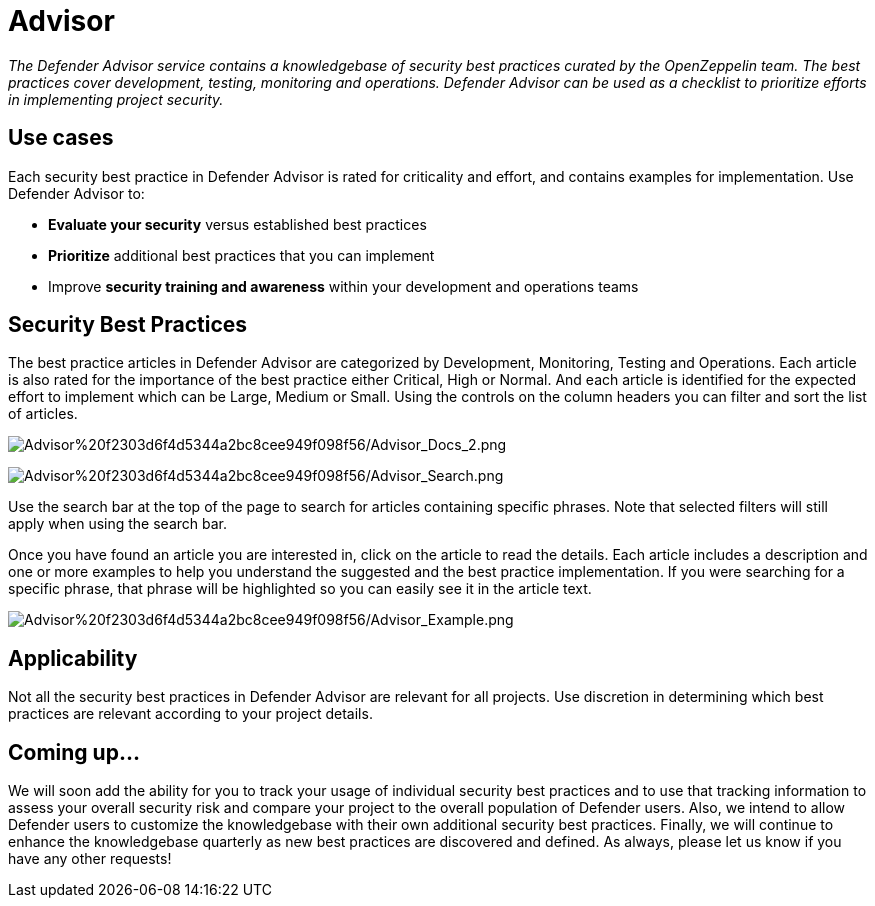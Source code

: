 [[advisor]]
= Advisor

_The Defender Advisor service contains a knowledgebase of security best practices curated by the OpenZeppelin team. The best practices cover development, testing, monitoring and operations. Defender Advisor can be used as a checklist to prioritize efforts in implementing project security._

[[use-cases]]
== Use cases

Each security best practice in Defender Advisor is rated for criticality and effort, and contains examples for implementation. Use Defender Advisor to:

* *Evaluate your security* versus established best practices
* *Prioritize* additional best practices that you can implement
* Improve *security training and awareness* within your development and operations teams

[[security-best-practices]]
== Security Best Practices

The best practice articles in Defender Advisor are categorized by Development, Monitoring, Testing and Operations. Each article is also rated for the importance of the best practice either Critical, High or Normal. And each article is identified for the expected effort to implement which can be Large, Medium or Small. Using the controls on the column headers you can filter and sort the list of articles.

image:Advisor%20f2303d6f4d5344a2bc8cee949f098f56/Advisor_Docs_2.png[Advisor%20f2303d6f4d5344a2bc8cee949f098f56/Advisor_Docs_2.png]

image:Advisor%20f2303d6f4d5344a2bc8cee949f098f56/Advisor_Search.png[Advisor%20f2303d6f4d5344a2bc8cee949f098f56/Advisor_Search.png]

Use the search bar at the top of the page to search for articles containing specific phrases. Note that selected filters will still apply when using the search bar.

Once you have found an article you are interested in, click on the article to read the details. Each article includes a description and one or more examples to help you understand the suggested and the best practice implementation. If you were searching for a specific phrase, that phrase will be highlighted so you can easily see it in the article text.

image:Advisor%20f2303d6f4d5344a2bc8cee949f098f56/Advisor_Example.png[Advisor%20f2303d6f4d5344a2bc8cee949f098f56/Advisor_Example.png]

[[applicability]]
== Applicability

Not all the security best practices in Defender Advisor are relevant for all projects. Use discretion in determining which best practices are relevant according to your project details.

[[coming-up]]
== Coming up...

We will soon add the ability for you to track your usage of individual security best practices and to use that tracking information to assess your overall security risk and compare your project to the overall population of Defender users. Also, we intend to allow Defender users to customize the knowledgebase with their own additional security best practices. Finally, we will continue to enhance the knowledgebase quarterly as new best practices are discovered and defined. As always, please let us know if you have any other requests!

